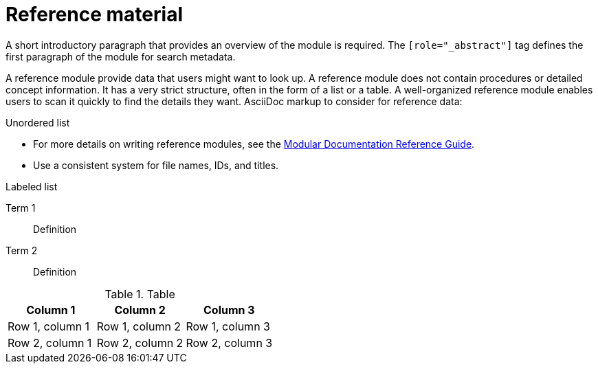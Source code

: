 [id="ref-reference_{context}"]

= Reference material

[role="_abstract"]
A short introductory paragraph that provides an overview of the module is required.
The `[role="_abstract"]` tag defines the first paragraph of the module for search metadata.

A reference module provide data that users might want to look up. A reference module does not contain procedures or detailed concept information. It has a very strict structure, often in the form of a list or a table. A well-organized reference module enables users to scan it quickly to find the details they want.
AsciiDoc markup to consider for reference data:

.Unordered list
* For more details on writing reference modules, see the link:https://github.com/redhat-documentation/modular-docs#modular-documentation-reference-guide[Modular Documentation Reference Guide].
* Use a consistent system for file names, IDs, and titles.


.Labeled list
Term 1:: Definition
Term 2:: Definition

.Table
[options="header"]
|====
|Column 1|Column 2|Column 3
|Row 1, column 1|Row 1, column 2|Row 1, column 3
|Row 2, column 1|Row 2, column 2|Row 2, column 3
|====
